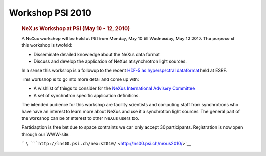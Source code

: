 =================
Workshop PSI 2010
=================


      .. rubric:: NeXus Workshop at PSI (May 10 - 12, 2010)
         :name: nexus-workshop-at-psi-may-10---12-2010

      A NeXus workshop will be held at PSI from Monday, May 10 till
      Wednesday, May 12 2010. The purpose of this workshop is twofold:

      -  Disseminate detailed knowledge about the NeXus data format
      -  Discuss and develop the application of NeXus at synchrotron
         light sources.

      In a sense this workshop is a followup to the recent `HDF-5 as
      hyperspectral
      dataformat <http://www.esrf.eu/events/conferences/hdf5-as-hyperspectral-data-analysis-format>`__
      held at ESRF.

      This workshop is to go into more detail and come up with:

      -  A wishlist of things to consider for the `NeXus International
         Advisory Committee <../niac/niac.html>`__
      -  A set of synchrotron specific application definitions.

      The intended audience for this workshop are facility scientists
      and computing staff from synchrotrons who have have an interest to
      learn more about NeXus and use it a synchrotron light sources. The
      general part of the workshop can be of interest to other NeXus
      users too.

      Particiaption is free but due to space contraints we can only
      accept 30 participants. Registration is now open through our
      WWW-site:

      ``   ``\ ```http://lns00.psi.ch/nexus2010/`` <http://lns00.psi.ch/nexus2010/>`__
